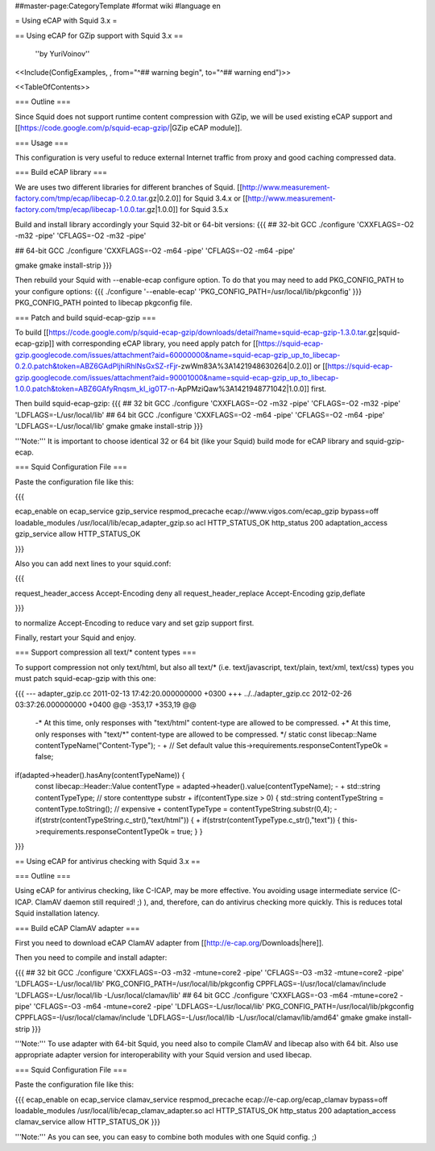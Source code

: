 ##master-page:CategoryTemplate
#format wiki
#language en

= Using eCAP with Squid 3.x =

== Using eCAP for GZip support with Squid 3.x ==

 ''by YuriVoinov''

<<Include(ConfigExamples, , from="^## warning begin", to="^## warning end")>>

<<TableOfContents>>

=== Outline ===

Since Squid does not support runtime content compression with GZip, we will be used existing eCAP support and [[https://code.google.com/p/squid-ecap-gzip/|GZip eCAP module]].

=== Usage ===

This configuration is very useful to reduce external Internet traffic from proxy and good caching compressed data.

=== Build eCAP library ===

We are uses two different libraries for different branches of Squid.
[[http://www.measurement-factory.com/tmp/ecap/libecap-0.2.0.tar.gz|0.2.0]] for Squid 3.4.x or
[[http://www.measurement-factory.com/tmp/ecap/libecap-1.0.0.tar.gz|1.0.0]] for Squid 3.5.x

Build and install library accordingly your Squid 32-bit or 64-bit versions:
{{{
## 32-bit GCC
./configure 'CXXFLAGS=-O2 -m32 -pipe' 'CFLAGS=-O2 -m32 -pipe'

## 64-bit GCC
./configure 'CXXFLAGS=-O2 -m64 -pipe' 'CFLAGS=-O2 -m64 -pipe'

gmake
gmake install-strip
}}}

Then rebuild your Squid with --enable-ecap configure option. To do that you may need to add PKG_CONFIG_PATH to your configure options:
{{{
./configure '--enable-ecap' 'PKG_CONFIG_PATH=/usr/local/lib/pkgconfig'
}}}
PKG_CONFIG_PATH pointed to libecap pkgconfig file.

=== Patch and build squid-ecap-gzip ===

To build [[https://code.google.com/p/squid-ecap-gzip/downloads/detail?name=squid-ecap-gzip-1.3.0.tar.gz|squid-ecap-gzip]] with corresponding eCAP library, you need apply patch for [[https://squid-ecap-gzip.googlecode.com/issues/attachment?aid=60000000&name=squid-ecap-gzip_up_to_libecap-0.2.0.patch&token=ABZ6GAdPljhiRhlNsGxSZ-rFjr-zwWm83A%3A1421948630264|0.2.0]] or [[https://squid-ecap-gzip.googlecode.com/issues/attachment?aid=90001000&name=squid-ecap-gzip_up_to_libecap-1.0.0.patch&token=ABZ6GAfyRnqsm_kI_ig0T7-n-ApPMziQaw%3A1421948771042|1.0.0]] first.

Then build squid-ecap-gzip:
{{{
## 32 bit GCC
./configure 'CXXFLAGS=-O2 -m32 -pipe' 'CFLAGS=-O2 -m32 -pipe' 'LDFLAGS=-L/usr/local/lib'
## 64 bit GCC
./configure 'CXXFLAGS=-O2 -m64 -pipe' 'CFLAGS=-O2 -m64 -pipe' 'LDFLAGS=-L/usr/local/lib'
gmake
gmake install-strip
}}}

'''Note:''' It is important to choose identical 32 or 64 bit (like your Squid) build mode for eCAP library and squid-gzip-ecap.

=== Squid Configuration File ===

Paste the configuration file like this:

{{{

ecap_enable on
ecap_service gzip_service respmod_precache ecap://www.vigos.com/ecap_gzip bypass=off
loadable_modules /usr/local/lib/ecap_adapter_gzip.so
acl HTTP_STATUS_OK http_status 200
adaptation_access gzip_service allow HTTP_STATUS_OK

}}}

Also you can add next lines to your squid.conf:

{{{

request_header_access Accept-Encoding deny all
request_header_replace Accept-Encoding gzip,deflate

}}}

to normalize Accept-Encoding to reduce vary and set gzip support first.

Finally, restart your Squid and enjoy.

=== Support compression all text/* content types ===

To support compression not only text/html, but also all text/* (i.e. text/javascript, text/plain, text/xml, text/css) types you must patch squid-ecap-gzip with this one:

{{{
--- adapter_gzip.cc 2011-02-13 17:42:20.000000000 +0300
+++ ../../adapter_gzip.cc 2012-02-26 03:37:26.000000000 +0400
@@ -353,17 +353,19 @@
 -* At this time, only responses with "text/html" content-type are allowed to be compressed.
 +* At this time, only responses with "text/*" content-type are allowed to be compressed.
 */
 static const libecap::Name contentTypeName("Content-Type");
 -
 +
 // Set default value
 this->requirements.responseContentTypeOk = false;
if(adapted->header().hasAny(contentTypeName)) {
 const libecap::Header::Value contentType = adapted->header().value(contentTypeName);
 -
 + std::string contentTypeType; // store contenttype substr
 +
 if(contentType.size > 0) {
 std::string contentTypeString = contentType.toString(); // expensive
 + contentTypeType = contentTypeString.substr(0,4);
 - if(strstr(contentTypeString.c_str(),"text/html")) {
 + if(strstr(contentTypeType.c_str(),"text")) {
 this->requirements.responseContentTypeOk = true;
 }
 }
}}}

== Using eCAP for antivirus checking with Squid 3.x ==

=== Outline ===

Using eCAP for antivirus checking, like C-ICAP, may be more effective. You avoiding usage intermediate service (C-ICAP. ClamAV daemon still required! ;) ), and, therefore, can do antivirus checking more quickly. This is reduces total Squid installation latency.

=== Build eCAP ClamAV adapter ===

First you need to download eCAP ClamAV adapter from [[http://e-cap.org/Downloads|here]].

Then you need to compile and install adapter:

{{{
## 32 bit GCC
./configure 'CXXFLAGS=-O3 -m32 -mtune=core2 -pipe' 'CFLAGS=-O3 -m32 -mtune=core2 -pipe' 'LDFLAGS=-L/usr/local/lib' PKG_CONFIG_PATH=/usr/local/lib/pkgconfig CPPFLAGS=-I/usr/local/clamav/include 'LDFLAGS=-L/usr/local/lib -L/usr/local/clamav/lib'
## 64 bit GCC
./configure 'CXXFLAGS=-O3 -m64 -mtune=core2 -pipe' 'CFLAGS=-O3 -m64 -mtune=core2 -pipe' 'LDFLAGS=-L/usr/local/lib' PKG_CONFIG_PATH=/usr/local/lib/pkgconfig CPPFLAGS=-I/usr/local/clamav/include 'LDFLAGS=-L/usr/local/lib -L/usr/local/clamav/lib/amd64'
gmake
gmake install-strip
}}}

'''Note:''' To use adapter with 64-bit Squid, you need also to compile ClamAV and libecap also with 64 bit. Also use appropriate adapter version for interoperability with your Squid version and used libecap.

=== Squid Configuration File ===

Paste the configuration file like this:

{{{
ecap_enable on
ecap_service clamav_service respmod_precache ecap://e-cap.org/ecap_clamav bypass=off
loadable_modules /usr/local/lib/ecap_clamav_adapter.so
acl HTTP_STATUS_OK http_status 200
adaptation_access clamav_service allow HTTP_STATUS_OK
}}}

'''Note:''' As you can see, you can easy to combine both modules with one Squid config. ;)

